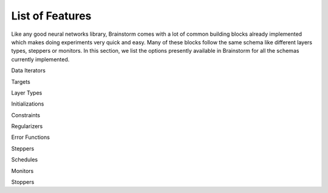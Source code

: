 .. _feature_list:

****************
List of Features
****************

Like any good neural networks library, Brainstorm comes with a lot of common building blocks already implemented
which makes doing experiments very quick and easy. Many of these blocks follow the same schema like
different layers types, steppers or monitors. In this section, we list the options presently available in
Brainstorm for all the schemas currently implemented.

Data Iterators

Targets

Layer Types

Initializations

Constraints

Regularizers

Error Functions

Steppers

Schedules

Monitors

Stoppers


